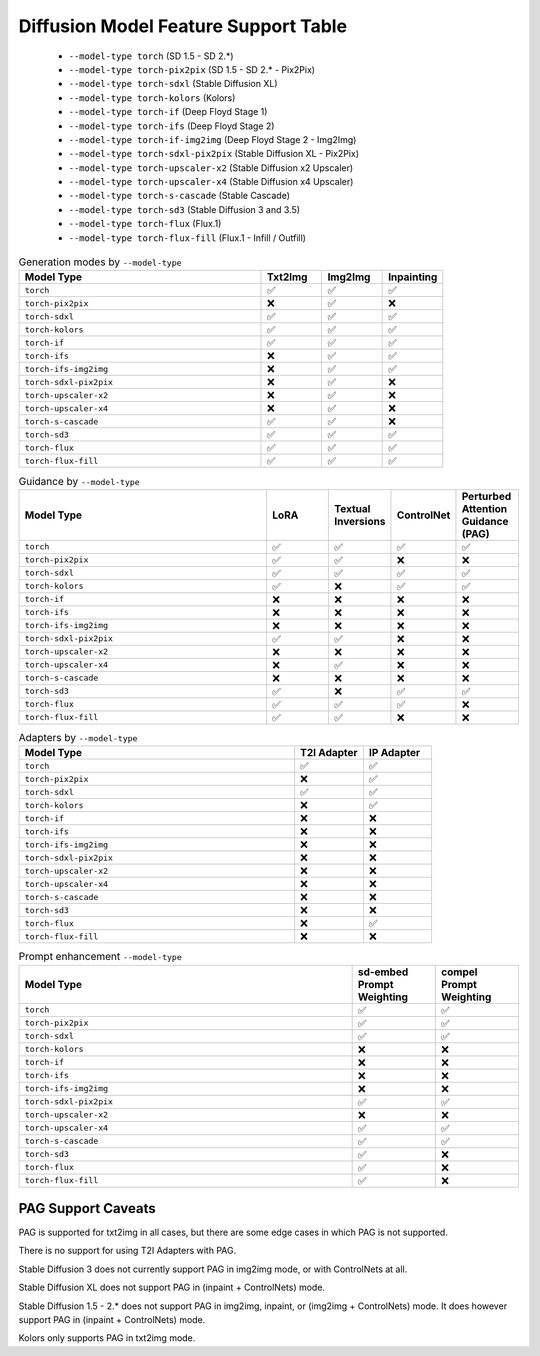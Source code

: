 Diffusion Model Feature Support Table
=====================================

   * ``--model-type torch`` (SD 1.5 - SD 2.*)
   * ``--model-type torch-pix2pix`` (SD 1.5 - SD 2.* - Pix2Pix)
   * ``--model-type torch-sdxl`` (Stable Diffusion XL)
   * ``--model-type torch-kolors`` (Kolors)
   * ``--model-type torch-if`` (Deep Floyd Stage 1)
   * ``--model-type torch-ifs`` (Deep Floyd Stage 2)
   * ``--model-type torch-if-img2img`` (Deep Floyd Stage 2 - Img2Img)
   * ``--model-type torch-sdxl-pix2pix`` (Stable Diffusion XL - Pix2Pix)
   * ``--model-type torch-upscaler-x2`` (Stable Diffusion x2 Upscaler)
   * ``--model-type torch-upscaler-x4`` (Stable Diffusion x4 Upscaler)
   * ``--model-type torch-s-cascade`` (Stable Cascade)
   * ``--model-type torch-sd3`` (Stable Diffusion 3 and 3.5)
   * ``--model-type torch-flux`` (Flux.1)
   * ``--model-type torch-flux-fill`` (Flux.1 - Infill / Outfill)


.. list-table:: Generation modes by ``--model-type``
   :widths: 40 10 10 10
   :header-rows: 1

   * - Model Type
     - Txt2Img
     - Img2Img
     - Inpainting

   * - ``torch``
     - ✅
     - ✅
     - ✅

   * - ``torch-pix2pix``
     - ❌
     - ✅
     - ❌

   * - ``torch-sdxl``
     - ✅
     - ✅
     - ✅

   * - ``torch-kolors``
     - ✅
     - ✅
     - ✅

   * - ``torch-if``
     - ✅
     - ✅
     - ✅

   * - ``torch-ifs``
     - ❌
     - ✅
     - ✅

   * - ``torch-ifs-img2img``
     - ❌
     - ✅
     - ✅

   * - ``torch-sdxl-pix2pix``
     - ❌
     - ✅
     - ❌

   * - ``torch-upscaler-x2``
     - ❌
     - ✅
     - ❌

   * - ``torch-upscaler-x4``
     - ❌
     - ✅
     - ❌

   * - ``torch-s-cascade``
     - ✅
     - ✅
     - ❌

   * - ``torch-sd3``
     - ✅
     - ✅
     - ✅

   * - ``torch-flux``
     - ✅
     - ✅
     - ✅

   * - ``torch-flux-fill``
     - ✅
     - ✅
     - ✅

.. list-table:: Guidance by ``--model-type``
   :widths: 40 10 10 10 10
   :header-rows: 1

   * - Model Type
     - LoRA
     - Textual Inversions
     - ControlNet
     - Perturbed Attention Guidance (PAG)

   * - ``torch``
     - ✅
     - ✅
     - ✅
     - ✅

   * - ``torch-pix2pix``
     - ✅
     - ✅
     - ❌
     - ❌

   * - ``torch-sdxl``
     - ✅
     - ✅
     - ✅
     - ✅

   * - ``torch-kolors``
     - ✅
     - ❌
     - ✅
     - ✅

   * - ``torch-if``
     - ❌
     - ❌
     - ❌
     - ❌

   * - ``torch-ifs``
     - ❌
     - ❌
     - ❌
     - ❌

   * - ``torch-ifs-img2img``
     - ❌
     - ❌
     - ❌
     - ❌

   * - ``torch-sdxl-pix2pix``
     - ✅
     - ✅
     - ❌
     - ❌

   * - ``torch-upscaler-x2``
     - ❌
     - ❌
     - ❌
     - ❌

   * - ``torch-upscaler-x4``
     - ❌
     - ✅
     - ❌
     - ❌

   * - ``torch-s-cascade``
     - ❌
     - ❌
     - ❌
     - ❌

   * - ``torch-sd3``
     - ✅
     - ❌
     - ✅
     - ✅

   * - ``torch-flux``
     - ✅
     - ✅
     - ✅
     - ❌

   * - ``torch-flux-fill``
     - ✅
     - ✅
     - ❌
     - ❌

.. list-table:: Adapters by ``--model-type``
   :widths: 40 10 10
   :header-rows: 1

   * - Model Type
     - T2I Adapter
     - IP Adapter

   * - ``torch``
     - ✅
     - ✅

   * - ``torch-pix2pix``
     - ❌
     - ✅

   * - ``torch-sdxl``
     - ✅
     - ✅

   * - ``torch-kolors``
     - ❌
     - ✅

   * - ``torch-if``
     - ❌
     - ❌

   * - ``torch-ifs``
     - ❌
     - ❌

   * - ``torch-ifs-img2img``
     - ❌
     - ❌

   * - ``torch-sdxl-pix2pix``
     - ❌
     - ❌

   * - ``torch-upscaler-x2``
     - ❌
     - ❌

   * - ``torch-upscaler-x4``
     - ❌
     - ❌

   * - ``torch-s-cascade``
     - ❌
     - ❌

   * - ``torch-sd3``
     - ❌
     - ❌

   * - ``torch-flux``
     - ❌
     - ✅

   * - ``torch-flux-fill``
     - ❌
     - ❌

.. list-table:: Prompt enhancement ``--model-type``
   :widths: 40 10 10
   :header-rows: 1

   * - Model Type
     - sd-embed Prompt Weighting
     - compel Prompt Weighting

   * - ``torch``
     - ✅
     - ✅

   * - ``torch-pix2pix``
     - ✅
     - ✅

   * - ``torch-sdxl``
     - ✅
     - ✅

   * - ``torch-kolors``
     - ❌
     - ❌

   * - ``torch-if``
     - ❌
     - ❌

   * - ``torch-ifs``
     - ❌
     - ❌

   * - ``torch-ifs-img2img``
     - ❌
     - ❌

   * - ``torch-sdxl-pix2pix``
     - ✅
     - ✅

   * - ``torch-upscaler-x2``
     - ❌
     - ❌

   * - ``torch-upscaler-x4``
     - ✅
     - ✅

   * - ``torch-s-cascade``
     - ✅
     - ✅

   * - ``torch-sd3``
     - ✅
     - ❌

   * - ``torch-flux``
     - ✅
     - ❌

   * - ``torch-flux-fill``
     - ✅
     - ❌


PAG Support Caveats
-------------------

PAG is supported for txt2img in all cases, but there are some edge
cases in which PAG is not supported.

There is no support for using T2I Adapters with PAG.

Stable Diffusion 3 does not currently support PAG in img2img mode, or with ControlNets at all.

Stable Diffusion XL does not support PAG in (inpaint + ControlNets) mode.

Stable Diffusion 1.5 - 2.* does not support PAG in img2img, inpaint, or (img2img + ControlNets) mode.
It does however support PAG in (inpaint + ControlNets) mode.

Kolors only supports PAG in txt2img mode.

